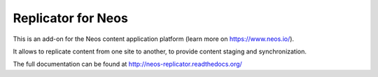 -------------------
Replicator for Neos
-------------------

This is an add-on for the Neos content application platform (learn more on https://www.neos.io/).

It allows to replicate content from one site to another, to provide content staging and synchronization.

The full documentation can be found at http://neos-replicator.readthedocs.org/
